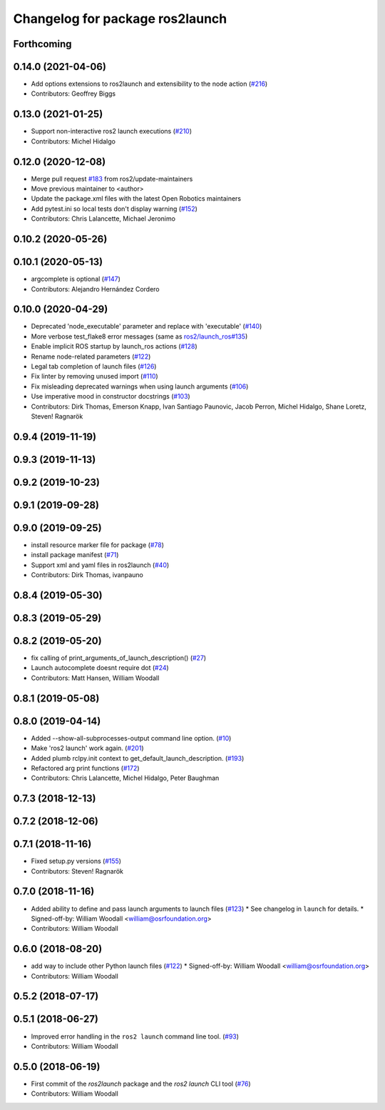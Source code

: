 ^^^^^^^^^^^^^^^^^^^^^^^^^^^^^^^^
Changelog for package ros2launch
^^^^^^^^^^^^^^^^^^^^^^^^^^^^^^^^

Forthcoming
-----------

0.14.0 (2021-04-06)
-------------------
* Add options extensions to ros2launch and extensibility to the node action (`#216 <https://github.com/ros2/launch_ros/issues/216>`_)
* Contributors: Geoffrey Biggs

0.13.0 (2021-01-25)
-------------------
* Support non-interactive ros2 launch executions (`#210 <https://github.com/ros2/launch_ros/issues/210>`_)
* Contributors: Michel Hidalgo

0.12.0 (2020-12-08)
-------------------
* Merge pull request `#183 <https://github.com/ros2/launch_ros/issues/183>`_ from ros2/update-maintainers
* Move previous maintainer to <author>
* Update the package.xml files with the latest Open Robotics maintainers
* Add pytest.ini so local tests don't display warning (`#152 <https://github.com/ros2/launch_ros/issues/152>`_)
* Contributors: Chris Lalancette, Michael Jeronimo

0.10.2 (2020-05-26)
-------------------

0.10.1 (2020-05-13)
-------------------
* argcomplete is optional (`#147 <https://github.com/ros2/launch_ros/issues/147>`_)
* Contributors: Alejandro Hernández Cordero

0.10.0 (2020-04-29)
-------------------
* Deprecated 'node_executable' parameter and replace with 'executable' (`#140 <https://github.com/ros2/launch_ros/issues/140>`_)
* More verbose test_flake8 error messages (same as `ros2/launch_ros#135 <https://github.com/ros2/launch_ros/issues/135>`_)
* Enable implicit ROS startup by launch_ros actions  (`#128 <https://github.com/ros2/launch_ros/issues/128>`_)
* Rename node-related parameters (`#122 <https://github.com/ros2/launch_ros/issues/122>`_)
* Legal tab completion of launch files (`#126 <https://github.com/ros2/launch_ros/issues/126>`_)
* Fix linter by removing unused import (`#110 <https://github.com/ros2/launch_ros/issues/110>`_)
* Fix misleading deprecated warnings when using launch arguments (`#106 <https://github.com/ros2/launch_ros/issues/106>`_)
* Use imperative mood in constructor docstrings (`#103 <https://github.com/ros2/launch_ros/issues/103>`_)
* Contributors: Dirk Thomas, Emerson Knapp, Ivan Santiago Paunovic, Jacob Perron, Michel Hidalgo, Shane Loretz, Steven! Ragnarök

0.9.4 (2019-11-19)
------------------

0.9.3 (2019-11-13)
------------------

0.9.2 (2019-10-23)
------------------

0.9.1 (2019-09-28)
------------------

0.9.0 (2019-09-25)
------------------
* install resource marker file for package (`#78 <https://github.com/ros2/launch_ros/issues/78>`_)
* install package manifest (`#71 <https://github.com/ros2/launch_ros/issues/71>`_)
* Support xml and yaml files in ros2launch (`#40 <https://github.com/ros2/launch_ros/issues/40>`_)
* Contributors: Dirk Thomas, ivanpauno

0.8.4 (2019-05-30)
------------------

0.8.3 (2019-05-29)
------------------

0.8.2 (2019-05-20)
------------------
* fix calling of print_arguments_of_launch_description() (`#27 <https://github.com/ros2/launch_ros/issues/27>`_)
* Launch autocomplete doesnt require dot (`#24 <https://github.com/ros2/launch_ros/issues/24>`_)
* Contributors: Matt Hansen, William Woodall

0.8.1 (2019-05-08)
------------------

0.8.0 (2019-04-14)
------------------
* Added --show-all-subprocesses-output command line option. (`#10 <https://github.com/ros2/launch/issues/10>`_)
* Make 'ros2 launch' work again. (`#201 <https://github.com/ros2/launch/issues/201>`_)
* Added plumb rclpy.init context to get_default_launch_description. (`#193 <https://github.com/ros2/launch/issues/193>`_)
* Refactored arg print functions (`#172 <https://github.com/ros2/launch/issues/172>`_)
* Contributors: Chris Lalancette, Michel Hidalgo, Peter Baughman

0.7.3 (2018-12-13)
------------------

0.7.2 (2018-12-06)
------------------

0.7.1 (2018-11-16)
------------------
* Fixed setup.py versions (`#155 <https://github.com/ros2/launch/issues/155>`_)
* Contributors: Steven! Ragnarök

0.7.0 (2018-11-16)
------------------
* Added ability to define and pass launch arguments to launch files (`#123 <https://github.com/ros2/launch/issues/123>`_)
  * See changelog in ``launch`` for details.
  * Signed-off-by: William Woodall <william@osrfoundation.org>
* Contributors: William Woodall

0.6.0 (2018-08-20)
------------------
* add way to include other Python launch files (`#122 <https://github.com/ros2/launch/issues/122>`_)
  * Signed-off-by: William Woodall <william@osrfoundation.org>
* Contributors: William Woodall

0.5.2 (2018-07-17)
------------------

0.5.1 (2018-06-27)
------------------
* Improved error handling in the ``ros2 launch`` command line tool. (`#93 <https://github.com/ros2/launch/issues/93>`_)
* Contributors: William Woodall

0.5.0 (2018-06-19)
------------------
* First commit of the `ros2launch` package and the `ros2 launch` CLI tool (`#76 <https://github.com/ros2/launch/issues/76>`_)
* Contributors: William Woodall
